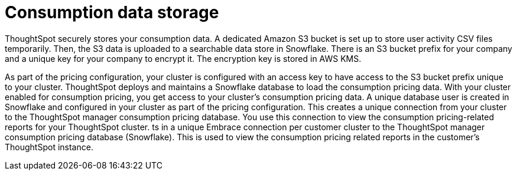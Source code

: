 = Consumption data storage
:last_updated: 11/05/2021
:linkattrs:
:experimental:
:page-aliases:
:page-layout: default-cloud
:description:

ThoughtSpot securely stores your consumption data. A dedicated Amazon S3 bucket is set up to store user activity CSV files temporarily. Then, the S3 data is uploaded to a searchable data store in Snowflake. There is an S3 bucket prefix for your company and a unique key for your company to encrypt it. The encryption key is stored in AWS KMS.

As part of the pricing configuration, your cluster is configured with an access key to have access to the S3 bucket prefix unique to your cluster. ThoughtSpot deploys and maintains a Snowflake database to load the consumption pricing data. With your cluster enabled for consumption pricing, you get access to your cluster’s consumption pricing data. A unique database user is created in Snowflake and configured in your cluster as part of the pricing configuration. This creates a unique connection from your cluster to the ThoughtSpot manager consumption pricing database. You use this connection to view the consumption pricing-related reports for your ThoughtSpot cluster.
ts in a unique Embrace connection per customer cluster to the ThoughtSpot manager consumption pricing database (Snowflake).
This is used to view the consumption pricing related reports in the customer's ThoughtSpot instance.
